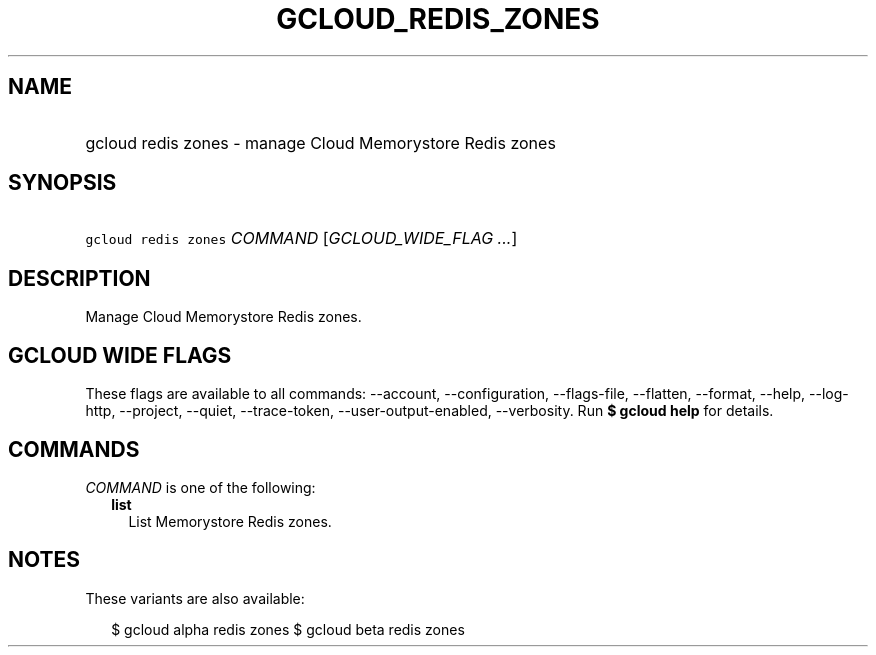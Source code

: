 
.TH "GCLOUD_REDIS_ZONES" 1



.SH "NAME"
.HP
gcloud redis zones \- manage Cloud Memorystore Redis zones



.SH "SYNOPSIS"
.HP
\f5gcloud redis zones\fR \fICOMMAND\fR [\fIGCLOUD_WIDE_FLAG\ ...\fR]



.SH "DESCRIPTION"

Manage Cloud Memorystore Redis zones.



.SH "GCLOUD WIDE FLAGS"

These flags are available to all commands: \-\-account, \-\-configuration,
\-\-flags\-file, \-\-flatten, \-\-format, \-\-help, \-\-log\-http, \-\-project,
\-\-quiet, \-\-trace\-token, \-\-user\-output\-enabled, \-\-verbosity. Run \fB$
gcloud help\fR for details.



.SH "COMMANDS"

\f5\fICOMMAND\fR\fR is one of the following:

.RS 2m
.TP 2m
\fBlist\fR
List Memorystore Redis zones.


.RE
.sp

.SH "NOTES"

These variants are also available:

.RS 2m
$ gcloud alpha redis zones
$ gcloud beta redis zones
.RE

